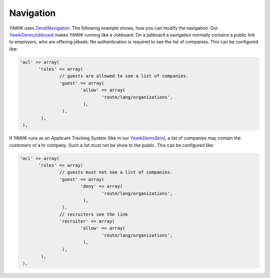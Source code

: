 .. index:: Core; Navigation

Navigation
----------

YAWIK uses `Zend/Navigation`_. The following example shows, how you can modify the navigation.
Our YawikDemoJobboard_ makes YAWIK running like a Jobboard. On a jobboard a navigation normally
contains a public link to employers, who are offering jobads. No authentication is required to
see the list of companies. This can be configured like:

.. code-block:: php

     'acl' => array(
            'rules' => array(
                    // guests are allowed to see a list of companies.
                    'guest' => array(
                            'allow' => array(
                                    'route/lang/organizations',
                             ),
                     ),
             ),
      ),

If YAWIK runs as an Applicant Tracking System (like in our YawikDemoSkin_), a list of companies may contain the customers of
a hr company. Such a list must not be show to the public. This can be configured like:

.. code-block:: php

     'acl' => array(
            'rules' => array(
                    // guests must not see a list of companies.
                    'guest' => array(
                            'deny' => array(
                                    'route/lang/organizations',
                             ),
                     ),
                    // recruiters see the link
                    'recruiter' => array(
                            'allow' => array(
                                    'route/lang/organizations',
                             ),
                     ),
             ),
      ),


.. _`Zend/Navigation`: http://framework.zend.com/manual/2.0/en/modules/zend.navigation.quick-start.html
.. _YawikDemoJobboard: https://github.com/cbleek/YawikDemoJobboard
.. _YawikDemoSkin: https://github.com/cbleek/YawikDemoSkin